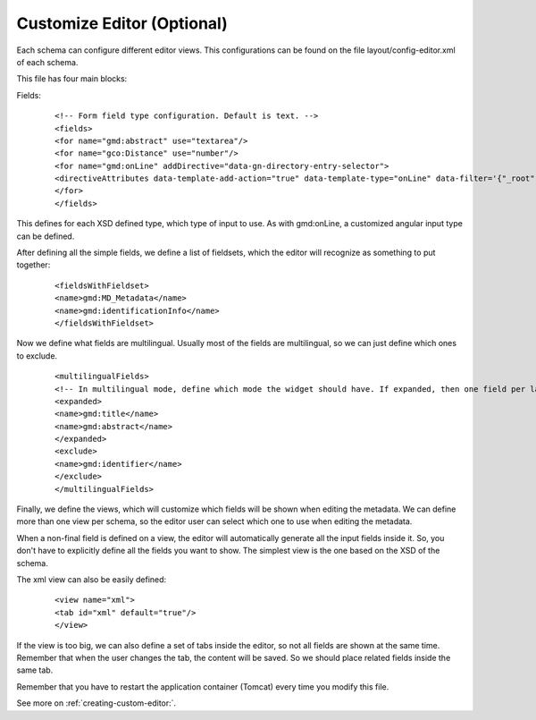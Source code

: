 .. _tuto-introduction-editor:

Customize Editor (Optional)
###############

Each schema can configure different editor views. This configurations can be found on the file layout/config-editor.xml of each schema.

This file has four main blocks:

Fields:

  ::

  <!-- Form field type configuration. Default is text. -->
  <fields>
  <for name="gmd:abstract" use="textarea"/>
  <for name="gco:Distance" use="number"/>
  <for name="gmd:onLine" addDirective="data-gn-directory-entry-selector">
  <directiveAttributes data-template-add-action="true" data-template-type="onLine" data-filter='{"_root": "gmd:CI_OnlineResource"}'/>
  </for>
  </fields>

This defines for each XSD defined type, which type of input to use. As with gmd:onLine, a customized angular input type can be defined.

After defining all the simple fields, we define a list of fieldsets, which the editor will recognize as something to put together:

  ::

  <fieldsWithFieldset>
  <name>gmd:MD_Metadata</name>
  <name>gmd:identificationInfo</name>
  </fieldsWithFieldset>

Now we define what fields are multilingual. Usually most of the fields are multilingual, so we can just define which ones to exclude.

  ::

  <multilingualFields>
  <!-- In multilingual mode, define which mode the widget should have. If expanded, then one field per language is displayed. -->
  <expanded>
  <name>gmd:title</name>
  <name>gmd:abstract</name>
  </expanded>
  <exclude>
  <name>gmd:identifier</name>
  </exclude>
  </multilingualFields>

Finally, we define the views, which will customize which fields will be shown when editing the metadata. We can define more than one view per schema, so the editor user can select which one to use when editing the metadata.

When a non-final field is defined on a view, the editor will automatically generate all the input fields inside it. So, you don't have to explicitly define all the fields you want to show. The simplest view is the one based on the XSD of the schema.

The xml view can also be easily defined:

    ::

    <view name="xml">
    <tab id="xml" default="true"/>
    </view>

If the view is too big, we can also define a set of tabs inside the editor, so not all fields are shown at the same time. Remember that when the user changes the tab, the content will be saved. So we should place related fields inside the same tab.

Remember that you have to restart the application container (Tomcat) every time you modify this file.

See more on :ref:`creating-custom-editor:`.

